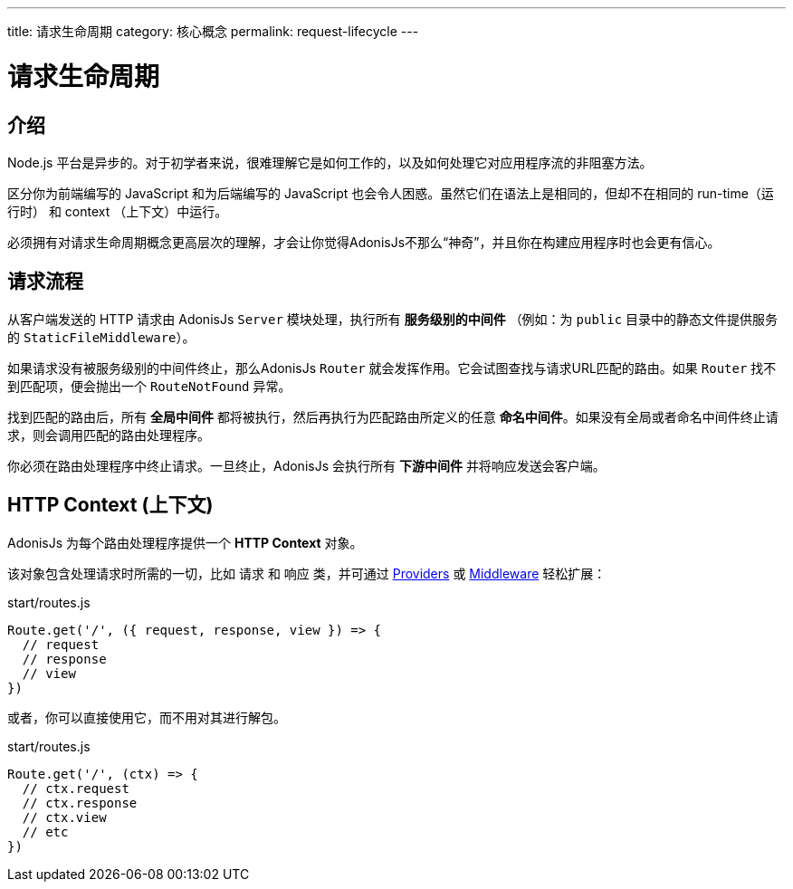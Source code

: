 ---
title: 请求生命周期
category: 核心概念
permalink: request-lifecycle
---

= 请求生命周期

toc::[]

== 介绍

Node.js 平台是异步的。对于初学者来说，很难理解它是如何工作的，以及如何处理它对应用程序流的非阻塞方法。

区分你为前端编写的 JavaScript 和为后端编写的 JavaScript 也会令人困惑。虽然它们在语法上是相同的，但却不在相同的 run-time（运行时） 和 context （上下文）中运行。

必须拥有对请求生命周期概念更高层次的理解，才会让你觉得AdonisJs不那么“神奇”，并且你在构建应用程序时也会更有信心。

== 请求流程

从客户端发送的 HTTP 请求由 AdonisJs `Server` 模块处理，执行所有 **服务级别的中间件** （例如：为 `public` 目录中的静态文件提供服务的 `StaticFileMiddleware`）。

如果请求没有被服务级别的中间件终止，那么AdonisJs `Router` 就会发挥作用。它会试图查找与请求URL匹配的路由。如果 `Router` 找不到匹配项，便会抛出一个 `RouteNotFound` 异常。

找到匹配的路由后，所有 **全局中间件** 都将被执行，然后再执行为匹配路由所定义的任意 **命名中间件**。如果没有全局或者命名中间件终止请求，则会调用匹配的路由处理程序。

你必须在路由处理程序中终止请求。一旦终止，AdonisJs 会执行所有 **下游中间件** 并将响应发送会客户端。

## HTTP Context (上下文)

AdonisJs 为每个路由处理程序提供一个 **HTTP Context** 对象。

该对象包含处理请求时所需的一切，比如 `请求` 和 `响应` 类，并可通过 link:service-providers[Providers] 或 link:middleware[Middleware] 轻松扩展：

.start/routes.js
[source, js]
----
Route.get('/', ({ request, response, view }) => {
  // request
  // response
  // view
})
----

或者，你可以直接使用它，而不用对其进行解包。

.start/routes.js
[source, js]
----
Route.get('/', (ctx) => {
  // ctx.request
  // ctx.response
  // ctx.view
  // etc
})
----
